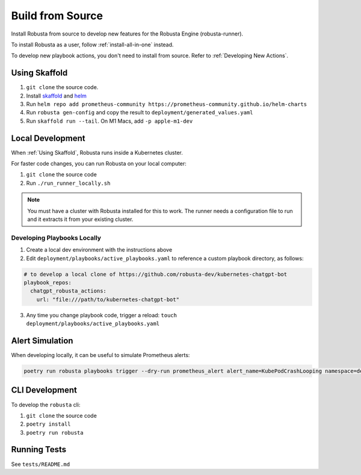 Build from Source
###################################################

Install Robusta from source to develop new features for the Robusta Engine (robusta-runner).

To install Robusta as a user, follow :ref:`install-all-in-one` instead.

To develop new playbook actions, you don't need to install from source. Refer to :ref:`Developing New Actions`.

Using Skaffold
^^^^^^^^^^^^^^^^^^^^^^^^^^^^^^^^^^^^^^^^^^^^^^^^^^^^^^^^

1. ``git clone`` the source code.
2. Install `skaffold <https://skaffold.dev/>`_ and `helm <https://helm.sh/>`_
3. Run ``helm repo add prometheus-community https://prometheus-community.github.io/helm-charts``
4. Run ``robusta gen-config`` and copy the result to ``deployment/generated_values.yaml``
5. Run ``skaffold run --tail``. On M1 Macs, add ``-p apple-m1-dev``

.. details:: Common Errors

    .. tab-set::

        .. tab-item:: Pillow/libjpeg Errors

            Occurs on Mac OS if dependencies are missing. Run ``brew install libjpeg``.

        .. tab-item:: NotADirectoryError: [Errno 20]

            Sometimes, when attaching a debugger to Robusta the following error occurs: ``NotADirectoryError: [Errno 20] Not a directory``

            If this occurs, disable the ``Attach to subprocess`` option on your debugger.

.. details:: Want Faster Builds? ⚡️

    1. Install `gcloud <https://cloud.google.com/sdk/docs/install/>`_
    2. Run ``gcloud auth application-default login``
    3. Build with ``skaffold run -p gcloud-build``

Local Development
^^^^^^^^^^^^^^^^^^^^^^^^^^^^^^^^^^^^^^^^^^^^^^^^^^^^^^^^

When :ref:`Using Skaffold`, Robusta runs inside a Kubernetes cluster.

For faster code changes, you can run Robusta on your local computer:

1. ``git clone`` the source code
2. Run ``./run_runner_locally.sh``

.. note::

    You must have a cluster with Robusta installed for this to work. The runner needs a configuration file to run and it extracts it from your existing cluster.

Developing Playbooks Locally
---------------------------------

1. Create a local dev environment with the instructions above

2. Edit ``deployment/playbooks/active_playbooks.yaml`` to reference a custom playbook directory, as follows:

.. code-block::

    # to develop a local clone of https://github.com/robusta-dev/kubernetes-chatgpt-bot
    playbook_repos:
      chatgpt_robusta_actions:
        url: "file:///path/to/kubernetes-chatgpt-bot"

3. Any time you change playbook code, trigger a reload: ``touch deployment/playbooks/active_playbooks.yaml``

Alert Simulation
^^^^^^^^^^^^^^^^^^
When developing locally, it can be useful to simulate Prometheus alerts:

.. code-block::

    poetry run robusta playbooks trigger --dry-run prometheus_alert alert_name=KubePodCrashLooping namespace=default pod_name=example-pod

CLI Development
^^^^^^^^^^^^^^^^^^^^^^^^^^^^^^^^
To develop the ``robusta`` cli:

1. ``git clone`` the source code
2. ``poetry install``
3. ``poetry run robusta``

.. details:: Alternative method, using pip not poetry

    Install the ``robusta`` cli into your global python environment:

    1. ``git clone`` the source code
    2. ``pip3 install .``

Running Tests
^^^^^^^^^^^^^^^^^^^^
See ``tests/README.md``